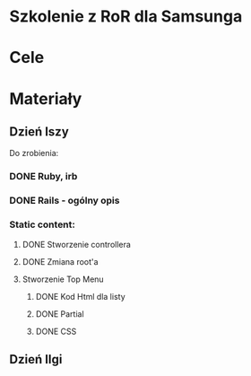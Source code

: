 * Szkolenie z RoR dla Samsunga
* Cele
* Materiały
** Dzień Iszy
Do zrobienia:
*** DONE Ruby, irb 
CLOSED: [2016-03-06 nie 16:20]
*** DONE Rails - ogólny opis 
CLOSED: [2016-03-06 nie 16:21]
*** Static content:
**** DONE Stworzenie controllera
CLOSED: [2016-03-06 nie 16:22]
**** DONE Zmiana root'a
CLOSED: [2016-03-06 nie 16:22]
**** Stworzenie Top Menu
***** DONE Kod Html dla listy
CLOSED: [2016-03-06 nie 19:55] DEADLINE: <2016-03-06 nie 18:00>
***** DONE Partial
CLOSED: [2016-03-06 nie 19:55] DEADLINE: <2016-03-06 nie 20:00>
***** DONE CSS
CLOSED: [2016-03-06 nie 19:56] DEADLINE: <2016-03-06 nie 21:00>

** Dzień IIgi
